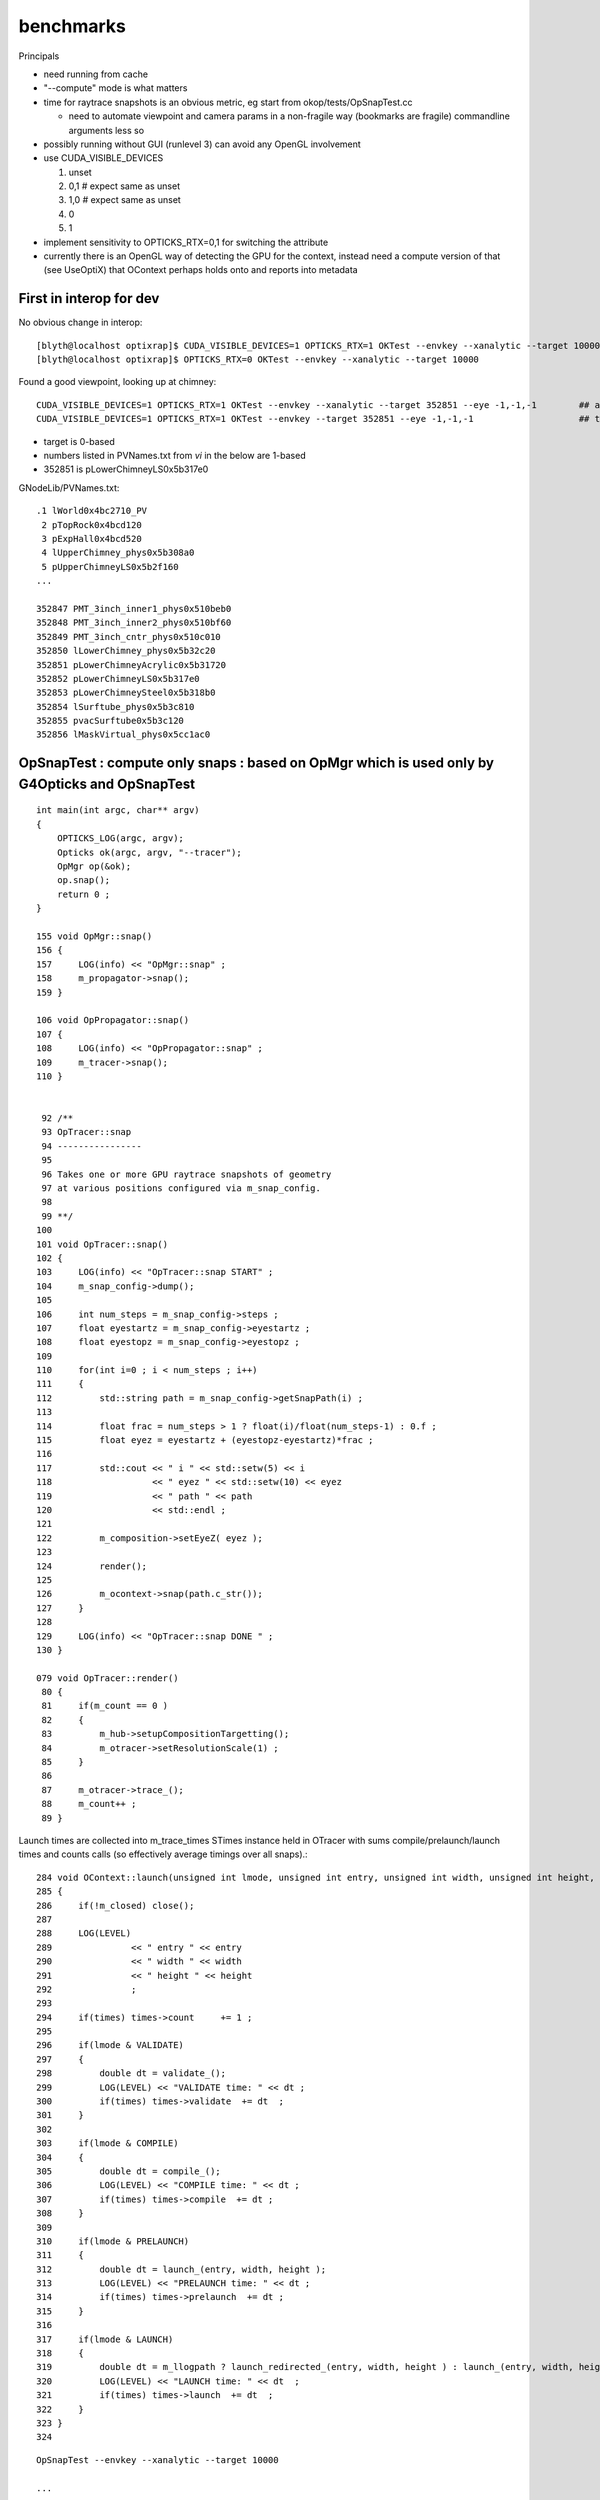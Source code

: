benchmarks
==============


Principals


* need running from cache 

* "--compute" mode is what matters 
* time for raytrace snapshots is an obvious metric, eg start from okop/tests/OpSnapTest.cc 

  * need to automate viewpoint and camera params in a non-fragile way (bookmarks are fragile)
    commandline arguments less so

* possibly running without GUI (runlevel 3) can avoid any OpenGL involvement

* use CUDA_VISIBLE_DEVICES 

  1. unset
  2. 0,1   # expect same as unset
  3. 1,0   # expect same as unset
  4. 0
  5. 1

* implement sensitivity to OPTICKS_RTX=0,1 for switching the attribute 
* currently there is an OpenGL way of detecting the GPU for the context, 
  instead need a compute version of that (see UseOptiX) that OContext 
  perhaps holds onto and reports into metadata



First in interop for dev
----------------------------

No obvious change in interop::

    [blyth@localhost optixrap]$ CUDA_VISIBLE_DEVICES=1 OPTICKS_RTX=1 OKTest --envkey --xanalytic --target 10000
    [blyth@localhost optixrap]$ OPTICKS_RTX=0 OKTest --envkey --xanalytic --target 10000


Found a good viewpoint, looking up at chimney::

    CUDA_VISIBLE_DEVICES=1 OPTICKS_RTX=1 OKTest --envkey --xanalytic --target 352851 --eye -1,-1,-1        ## analytic
    CUDA_VISIBLE_DEVICES=1 OPTICKS_RTX=1 OKTest --envkey --target 352851 --eye -1,-1,-1                    ## tri 

* target is 0-based 
* numbers listed in PVNames.txt from *vi* in the below are 1-based 
* 352851 is pLowerChimneyLS0x5b317e0 

GNodeLib/PVNames.txt::

    .1 lWorld0x4bc2710_PV
     2 pTopRock0x4bcd120
     3 pExpHall0x4bcd520
     4 lUpperChimney_phys0x5b308a0
     5 pUpperChimneyLS0x5b2f160
    ...

    352847 PMT_3inch_inner1_phys0x510beb0
    352848 PMT_3inch_inner2_phys0x510bf60
    352849 PMT_3inch_cntr_phys0x510c010
    352850 lLowerChimney_phys0x5b32c20
    352851 pLowerChimneyAcrylic0x5b31720
    352852 pLowerChimneyLS0x5b317e0
    352853 pLowerChimneySteel0x5b318b0
    352854 lSurftube_phys0x5b3c810
    352855 pvacSurftube0x5b3c120
    352856 lMaskVirtual_phys0x5cc1ac0






OpSnapTest : compute only snaps : based on OpMgr which is used only by G4Opticks and OpSnapTest 
---------------------------------------------------------------------------------------------------------

::

    int main(int argc, char** argv)
    {
        OPTICKS_LOG(argc, argv);
        Opticks ok(argc, argv, "--tracer"); 
        OpMgr op(&ok);
        op.snap();
        return 0 ; 
    }

    155 void OpMgr::snap()
    156 {
    157     LOG(info) << "OpMgr::snap" ;
    158     m_propagator->snap();
    159 }

    106 void OpPropagator::snap()
    107 {
    108     LOG(info) << "OpPropagator::snap" ;
    109     m_tracer->snap();
    110 }


     92 /**
     93 OpTracer::snap
     94 ----------------
     95  
     96 Takes one or more GPU raytrace snapshots of geometry
     97 at various positions configured via m_snap_config.  
     98  
     99 **/
    100  
    101 void OpTracer::snap()
    102 {
    103     LOG(info) << "OpTracer::snap START" ;
    104     m_snap_config->dump();
    105  
    106     int num_steps = m_snap_config->steps ;
    107     float eyestartz = m_snap_config->eyestartz ;
    108     float eyestopz = m_snap_config->eyestopz ;
    109  
    110     for(int i=0 ; i < num_steps ; i++)
    111     {
    112         std::string path = m_snap_config->getSnapPath(i) ;
    113  
    114         float frac = num_steps > 1 ? float(i)/float(num_steps-1) : 0.f ;
    115         float eyez = eyestartz + (eyestopz-eyestartz)*frac ;
    116  
    117         std::cout << " i " << std::setw(5) << i
    118                   << " eyez " << std::setw(10) << eyez
    119                   << " path " << path
    120                   << std::endl ;
    121  
    122         m_composition->setEyeZ( eyez );
    123  
    124         render();
    125  
    126         m_ocontext->snap(path.c_str());
    127     }
    128  
    129     LOG(info) << "OpTracer::snap DONE " ;
    130 }

    079 void OpTracer::render()
     80 {
     81     if(m_count == 0 )
     82     {
     83         m_hub->setupCompositionTargetting();
     84         m_otracer->setResolutionScale(1) ;
     85     }
     86  
     87     m_otracer->trace_();
     88     m_count++ ;
     89 }


Launch times are collected into m_trace_times STimes instance held in OTracer 
with sums compile/prelaunch/launch times and counts calls (so effectively average timings over all snaps).::

    284 void OContext::launch(unsigned int lmode, unsigned int entry, unsigned int width, unsigned int height, STimes* times )
    285 {
    286     if(!m_closed) close();
    287 
    288     LOG(LEVEL)
    289               << " entry " << entry
    290               << " width " << width
    291               << " height " << height
    292               ;
    293 
    294     if(times) times->count     += 1 ;
    295 
    296     if(lmode & VALIDATE)
    297     {
    298         double dt = validate_();
    299         LOG(LEVEL) << "VALIDATE time: " << dt ;
    300         if(times) times->validate  += dt  ;
    301     }
    302 
    303     if(lmode & COMPILE)
    304     {
    305         double dt = compile_();
    306         LOG(LEVEL) << "COMPILE time: " << dt ;
    307         if(times) times->compile  += dt ;
    308     }
    309 
    310     if(lmode & PRELAUNCH)
    311     {
    312         double dt = launch_(entry, width, height );
    313         LOG(LEVEL) << "PRELAUNCH time: " << dt ;
    314         if(times) times->prelaunch  += dt ;
    315     }
    316 
    317     if(lmode & LAUNCH)
    318     {
    319         double dt = m_llogpath ? launch_redirected_(entry, width, height ) : launch_(entry, width, height );
    320         LOG(LEVEL) << "LAUNCH time: " << dt  ;
    321         if(times) times->launch  += dt  ;
    322     }
    323 }
    324 





::

    OpSnapTest --envkey --xanalytic --target 10000

    ...

    2019-04-19 22:58:50.772 INFO  [441886] [OTracer::trace_@128] OTracer::trace  entry_index 0 trace_count 0 resolution_scale 1 size(1920,1080) ZProj.zw (-1.04082,-1155) front 0.6061,0.6061,-0.5152
    2019-04-19 22:58:52.304 INFO  [441886] [OContext::snap@681]  path /tmp/snap00000.ppm width 1920 width 1920 height 1080 height 1080 depth 1
    Wrote file /tmp/snap00000.ppm
     i     1 eyez   0.838889 path /tmp/snap00001.ppm
    2019-04-19 22:58:52.379 INFO  [441886] [OContext::snap@681]  path /tmp/snap00001.ppm width 1920 width 1920 height 1080 height 1080 depth 1
    Wrote file /tmp/snap00001.ppm
     i     2 eyez   0.827778 path /tmp/snap00002.ppm
    2019-04-19 22:58:52.451 INFO  [441886] [OContext::snap@681]  path /tmp/snap00002.ppm width 1920 width 1920 height 1080 height 1080 depth 1
    Wrote file /tmp/snap00002.ppm
     i     3 eyez   0.816667 path /tmp/snap00003.ppm
    2019-04-19 22:58:52.520 INFO  [441886] [OContext::snap@681]  path /tmp/snap00003.ppm width 1920 width 1920 height 1080 height 1080 depth 1
    Wrote file /tmp/snap00003.ppm
     i     4 eyez   0.805556 path /tmp/snap00004.ppm
    2019-04-19 22:58:52.588 INFO  [441886] [OContext::snap@681]  path /tmp/snap00004.ppm width 1920 width 1920 height 1080 height 1080 depth 1
    Wrote file /tmp/snap00004.ppm
     i     5 eyez   0.794444 path /tmp/snap00005.ppm
    2019-04-19 22:58:52.656 INFO  [441886] [OContext::snap@681]  path /tmp/snap00005.ppm width 1920 width 1920 height 1080 height 1080 depth 1
    Wrote file /tmp/snap00005.ppm
     i     6 eyez   0.783333 path /tmp/snap00006.ppm
    2019-04-19 22:58:52.724 INFO  [441886] [OContext::snap@681]  path /tmp/snap00006.ppm width 1920 width 1920 height 1080 height 1080 depth 1
    Wrote file /tmp/snap00006.ppm
     i     7 eyez   0.772222 path /tmp/snap00007.ppm
    2019-04-19 22:58:52.791 INFO  [441886] [OContext::snap@681]  path /tmp/snap00007.ppm width 1920 width 1920 height 1080 height 1080 depth 1
    Wrote file /tmp/snap00007.ppm
     i     8 eyez   0.761111 path /tmp/snap00008.ppm
    2019-04-19 22:58:52.859 INFO  [441886] [OContext::snap@681]  path /tmp/snap00008.ppm width 1920 width 1920 height 1080 height 1080 depth 1
    Wrote file /tmp/snap00008.ppm
     i     9 eyez       0.75 path /tmp/snap00009.ppm
    2019-04-19 22:58:52.927 INFO  [441886] [OContext::snap@681]  path /tmp/snap00009.ppm width 1920 width 1920 height 1080 height 1080 depth 1
    Wrote file /tmp/snap00009.ppm
    2019-04-19 22:58:52.948 INFO  [441886] [OpTracer::snap@129] OpTracer::snap DONE 
    2019-04-19 22:58:52.948 ERROR [441886] [OpticksHub::cleanup@991] OpticksHub::cleanup







Next

* revive the profiling/metadata machinery 
* make the snaps more demanding : maybe screen resolution 2560x1440 or twice that 
* output directory control in snap config


::


    CUDA_VISIBLE_DEVICES=1 OPTICKS_RTX=-1 OpSnapTest --envkey --xanalytic --target 10000
    CUDA_VISIBLE_DEVICES=1 OPTICKS_RTX=0  OpSnapTest --envkey --xanalytic --target 10000
    CUDA_VISIBLE_DEVICES=1 OPTICKS_RTX=1  OpSnapTest --envkey --xanalytic --target 10000


No difference, bumping against overheads::

    2019-04-19 23:31:37.973 INFO  [35651] [OTracer::trace_@150] OTracer::trace m_trace_times 
     count    10 
     validate      0.0557     0.0056 
     compile       0.0000     0.0000 
     prelaunch     1.1470     0.1147 
     launch        0.4722     0.0472 

    2019-04-19 23:33:49.576 INFO  [39125] [OTracer::trace_@150] OTracer::trace m_trace_times 
     count    10 
     validate      0.0541     0.0054 
     compile       0.0000     0.0000 
     prelaunch     1.2097     0.1210 
     launch        0.4565     0.0457 


::

    OPTICKS_RTX_REQUEST=0 OpSnapTest --envkey --xanalytic --target 10000 --size 2560,1440,1
    OPTICKS_RTX_REQUEST=1 OpSnapTest --envkey --xanalytic --target 10000 --size 2560,1440,1

    OPTICKS_RTX_REQUEST=0 OpSnapTest --envkey --xanalytic --target 10000 --size 5120,2880,1
    OPTICKS_RTX_REQUEST=1 OpSnapTest --envkey --xanalytic --target 10000 --size 5120,2880,1


::

    2019-04-19 23:51:10.019 INFO  [66551] [OContext::snap@681]  path /tmp/snap00008.ppm width 5120 width 5120 height 2880 height 2880 depth 1
    Wrote file /tmp/snap00008.ppm
     i     9 eyez       0.75 path /tmp/snap00009.ppm
    2019-04-19 23:51:10.450 INFO  [66551] [OTracer::trace_@150] OTracer::trace m_trace_times 
     count    10 
     validate      0.1000     0.0100 
     compile       0.0000     0.0000 
     prelaunch     1.4062     0.1406 
     launch        2.7674     0.2767 






TITAN V looks clear winner over TITAN RTX and RTX mode aint changing anything::

    [blyth@localhost okop]$ CUDA_VISIBLE_DEVICES=0 OPTICKS_RTX_REQUEST=1 OpSnapTest --envkey --xanalytic --target 10000 --size 5120,2880,1

    rote file /tmp/snap00008.ppm
     i     9 eyez       0.75 path /tmp/snap00009.ppm
    2019-04-19 23:56:14.063 INFO  [74700] [OTracer::trace_@150] OTracer::trace m_trace_times 
     count    10 
     validate      0.0554     0.0055 
     compile       0.0000     0.0000 
     prelaunch     3.4029     0.3403 
     launch        1.9315     0.1932 


    [blyth@localhost okop]$ CUDA_VISIBLE_DEVICES=1 OPTICKS_RTX_REQUEST=1 OpSnapTest --envkey --xanalytic --target 10000 --size 5120,2880,1

    2019-04-20 00:00:25.528 INFO  [81734] [OTracer::trace_@150] OTracer::trace m_trace_times 
     count    10 
     validate      0.0543     0.0054 
     compile       0.0000     0.0000 
     prelaunch     1.3829     0.1383 
     launch        2.7688     0.2769 

    2019-04-20 00:00:25.528 INFO  [81734] [OContext::snap@681]  path /tmp/snap00009.ppm width 5120 width 5120 height 2880 height 2880 depth 1



Unless I am missing something. 

* perhaps compiling with CC 75 rather than current 70 ?
* also need to check with snap paths across more demanding geometry 

Take a look at a more demanding render over in env- rtow-



Perhaps JIT compilation killing perfermanance for TITAN RTX ?

cmake/Modules/OpticksCUDAFlags.cmake needs to handle a comma delimited COMPUTE_CAPABILITY ?::

     09 if(NOT (COMPUTE_CAPABILITY LESS 30))
     10 
     11    #list(APPEND CUDA_NVCC_FLAGS "-arch=sm_${COMPUTE_CAPABILITY}")
     12    list(APPEND CUDA_NVCC_FLAGS "-Xcompiler -fPIC")
     13    list(APPEND CUDA_NVCC_FLAGS "-gencode=arch=compute_${COMPUTE_CAPABILITY},code=sm_${COMPUTE_CAPABILITY}")
     14 
     15    #list(APPEND CUDA_NVCC_FLAGS "-std=c++11")
     16    # https://github.com/facebookresearch/Detectron/issues/185
     17 
     18    list(APPEND CUDA_NVCC_FLAGS "-O2")
     19    #list(APPEND CUDA_NVCC_FLAGS "-DVERBOSE")
     20    list(APPEND CUDA_NVCC_FLAGS "--use_fast_math")
     21 
     22    #list(APPEND CUDA_NVCC_FLAGS "-m64")
     23    #list(APPEND CUDA_NVCC_FLAGS "--disable-warnings")
     24 
     25    set(CUDA_PROPAGATE_HOST_FLAGS OFF)
     26    set(CUDA_VERBOSE_BUILD OFF)
     27 
     28 endif()




